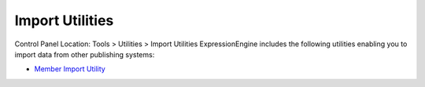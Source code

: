 Import Utilities
================

Control Panel Location: Tools > Utilities > Import Utilities
ExpressionEngine includes the following utilities enabling you to import
data from other publishing systems:

-  `Member Import Utility <./member_import/index.html>`_

